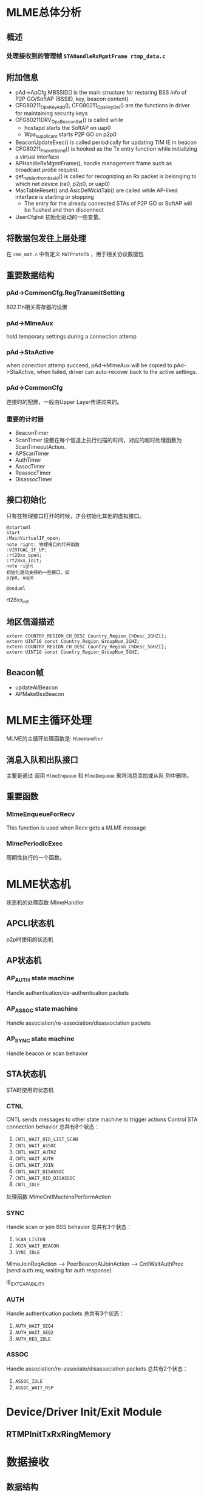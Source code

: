 #+STARTUP: overview
#+STARTUP: hidestars
#+OPTIONS:    H:3 num:nil toc:t \n:nil ::t |:t ^:t -:t f:t *:t tex:t d:(HIDE) tags:not-in-toc
#+HTML_HEAD: <link rel="stylesheet" title="Standard" href="css/worg.css" type="text/css" />

* MLME总体分析
** 概述

*** 处理接收到的管理帧 =STAHandleRxMgmtFrame rtmp_data.c=
    
** 附加信息
   - pAd->ApCfg.MBSSID[] is the main structure for restoring BSS info
     of P2P GO/SoftAP (BSSID, key, beacon content)
   - CFG80211_OpsKeyAdd(), CFG80211_OpsKeyDel() are the functions in driver for maintaining security keys
   - CFG80211DRV_OpsBeaconSet() is called while
     - hostapd starts the SoftAP on uap0
     - Wpa_supplicant starts P2P GO on p2p0
   - BeaconUpdateExec() is called periodically for updating TIM IE in beacon
   - CFG80211_PacketSend() is hooked as the Tx entry function while initializing a virtual interface
   - APHandleRxMgmtFrame(), handle management frame such as broadcast
     probe request.
   - get_netdev_from_bssid() is called for recognizing an Rx packet is belonging to which net device (ra0, p2p0, or uap0)
   - MacTableReset() and AsicDelWcidTab() are called while AP-liked interface is starting or stopping
     - The entry for the already connected STAs of P2P GO or SoftAP will be flushed and then disconnect
   - UserCfgInit
     初始化驱动的一些变量。

** 将数据包发往上层处理
   在 =cmm_mat.c= 中有定义 =MATProtoTb= ，用于相关协议数据包

** 重要数据结构
*** pAd->CommonCfg.RegTransmitSetting
        802.11n相关寄存器的设置

*** pAd->MlmeAux
        hold temporary settings during a connection attemp

*** pAd->StaActive
       when conection attemp succeed, pAd->MlmeAux will be copied to
       pAd->StaActive, when failed, driver can auto-recover back to
       the active settings.

*** pAd->CommonCfg
       连接时的配置，一般由Upper Layer传递过来的。

*** 重要的计时器
       - BeaconTimer
       - ScanTimer
         设置在每个信道上执行扫描的时间，对应的超时处理函数为 ScanTimeoutAction.
       - APScanTimer
       - AuthTimer
       - AssocTimer
       - ReassocTimer
       - DisassocTimer
** 接口初始化

    只有在物理接口打开的时候，才会初始化其他的虚拟接口。

    #+BEGIN_SRC plantuml :exports both :file ./images/2016/2016081901.png :cmdline -charset UTF-8
      @startuml
      start
      :MainVirtualIF_open;
      note right: 物理接口的打开函数
      :VIRTUAL_IF_UP;
      :rt28xx_open;
      :rt28xx_init;
      note right
      初始化驱动支持的一些接口，如
      p2p0, uap0

      @enduml
    #+END_SRC

    rt28xx_init
** 地区信道描述
    #+BEGIN_SRC c++
      extern COUNTRY_REGION_CH_DESC Country_Region_ChDesc_2GHZ[];
      extern UINT16 const Country_Region_GroupNum_2GHZ;
      extern COUNTRY_REGION_CH_DESC Country_Region_ChDesc_5GHZ[];
      extern UINT16 const Country_Region_GroupNum_5GHZ;    
    #+END_SRC
** Beacon帧
    - updateAllBeacon
    - APMakeBssBeacon
* MLME主循环处理
  MLME的主循环处理函数是:  =MlmeHandler= 
     
** 消息入队和出队接口
    主要是通过 调用  =MlmeEnqueue= 和 =MlmeDequeue= 来将消息添加或从队
    列中删除。
    
** 重要函数
   
*** MlmeEnqueueForRecv
    This function is used when Recv gets a MLME message

*** MlmePeriodicExec
    周期性执行的一个函数。

* MLME状态机
  
  状态机的处理函数 MlmeHandler
  
** APCLI状态机
   p2p时使用的状态机
   
** AP状态机

*** AP_AUTH state machine
     Handle authentication/de-authentication packets

*** AP_ASSOC state machine 
    Handle association/re-association/disassociation packets

*** AP_SYNC state machine 
    Handle beacon or scan behavior

** STA状态机
   STA时使用的状态机
*** CTNL
    CNTL sends messages to other state machine to trigger actions
    Control STA connection behavior
    总共有8个状态：
    1. =CNTL_WAIT_OID_LIST_SCAN=
    2. =CNTL_WAIT_ASSOC=
    3. =CNTL_WAIT_AUTH2=
    4. =CNTL_WAIT_AUTH=
    5. =CNTL_WAIT_JOIN=
    6. =CNTL_WAIT_DISASSOC=
    7. =CNTL_WAIT_OID_DISASSOC=
    8. =CNTL_IDLE=

    处理函数 MlmeCntlMachinePerformAction 

*** SYNC
    Handle scan or join BSS behavior
    总共有3个状态：
    1. =SCAN_LISTEN=
    2. =JOIN_WAIT_BEACON=
    3. =SYNC_IDLE=

    MlmeJoinReqAction --> PeerBeaconAtJoinAction --> CntlWaitAuthProc
    (send auth req, waiting for auth response)

IE_EXT_CAPABILITY

*** AUTH
    Handle authentication packets
    总共有3个状态：
    1. =AUTH_WAIT_SEQ4=
    2. =AUTH_WAIT_SEQ2=
    3. =AUTH_REQ_IDLE=

*** ASSOC 
    Handle association/re-associate/disassociation packets
    总共有2个状态：
    1. =ASSOC_IDLE=
    2. =ASSOC_WAIT_RSP=

* Device/Driver Init/Exit Module
  [[./images/2016/2016080301.png]]

  
** RTMPInitTxRxRingMemory

* 数据接收

** 数据结构

*** memory layout

    /* ====================================================================
	USB TX / RX Frame Descriptors format

	Tx Memory Layout
	1. Packet Buffer
		TxINFO(4 bytes) + TXWI( 16 bytes) + 802.11
	 31                                                                                                        0
	+-------------------------------------------------------------------+
	|                                   TXINFO[31:0]                                                      |
	+-------------------------------------------------------------------+
	|                                   TxWI                                                                  |
	+                                                                                                            +
	|                                                                                                            |
	+                                                                                                            +
	|                                                                                                            |
	+	                                                                                                       +
	|	                                                                                                       |
	+-------------------------------------------------------------------+
	|                                      802.11                                                             |
	|                                      .........                                                             |
	+-------------------------------------------------------------------+

	Rx Memory Layout
	1. Packet Buffer
		RxDMALen(4 bytes) + RXWI(16 bytes) + 802.11 + RXINFO (4 bytes)
	 31                                                                                                     0
	+-----------------------------------------------------------------+
	|                                  RXDMALen[31:0]                                                |
	+-----------------------------------------------------------------+
	|					 RxWI                                                                  |
	+                                                                                                        +
	|                                                                                                        |
	+                                                                                                        +
	|                                                                                                        |
	+	                                                                                                   +
	|	                                                                                                   |
	+-----------------------------------------------------------------+
	|                                  802.11                                                             |
	|                                  .........                                                             |
	+-----------------------------------------------------------------+
	|                                  RXINFO                                                            |
	+-----------------------------------------------------------------+

=====================================================================*/

*** =RX_BLK=
    接收的数据包描述
     #+BEGIN_SRC c
       ypedef struct _RX_BLK {
               UCHAR hw_rx_info[RXD_SIZE];     /* include "RXD_STRUC RxD" and "RXINFO_STRUC rx_info " */
               RXINFO_STRUC *pRxInfo;  /* for RLT, in head of frame buffer, for RTMP, in hw_rx_info[RXINFO_OFFSET] */
       #ifdef RLT_MAC
               RXFCE_INFO *pRxFceInfo; /* for RLT, in in hw_rx_info[RXINFO_OFFSET], for RTMP, no such field */
       #endif                          /* RLT_MAC */
               RXWI_STRUC *pRxWI;      /*in frame buffer and after "rx_info" fields */
               HEADER_802_11 *pHeader; /* poiter of 802.11 header, pointer to frame buffer and shall not shift this pointer */
               PNDIS_PACKET pRxPacket; /* os_packet pointer, shall not change */
               UCHAR *pData;           /* init to pRxPacket->data, refer to frame buffer, may changed depends on processing */
               USHORT DataSize;        /* init to  RXWI->MPDUtotalByteCnt, and may changes depends on processing */
               USHORT Flags;

               /* Mirror info of partial fields of RxWI and RxInfo */
               USHORT MPDUtotalByteCnt;        /* Refer to RXWI->MPDUtotalByteCnt */
               UCHAR UserPriority;     /* for calculate TKIP MIC using */
               UCHAR OpMode;           /* 0:OPMODE_STA 1:OPMODE_AP */
               UCHAR wcid;             /* copy of pRxWI->wcid */
               UCHAR U2M;
               UCHAR key_idx;
               UCHAR bss_idx;
               UCHAR TID;
               CHAR rssi[3];
               CHAR snr[3];
               CHAR freq_offset;
               CHAR ldpc_ex_sym;
               HTTRANSMIT_SETTING rx_rate;
       #ifdef HDR_TRANS_SUPPORT
               BOOLEAN bHdrRxTrans;    /* this packet's header is translated to 802.3 by HW  */
               BOOLEAN bHdrVlanTaged;  /* VLAN tag is added to this header */
               UCHAR *pTransData;
               USHORT TransDataSize;
       #endif                          /* HDR_TRANS_SUPPORT */
       } RX_BLK;    
     #+END_SRC

*** =RX_CONTEXT=
        #+BEGIN_SRC c
          /*
                  Structure to keep track of receive packets and buffers to indicate
                  receive data to the protocol.
          ,*/
          typedef struct _RX_CONTEXT {
                  PUCHAR TransferBuffer;
                  PVOID pAd;
                  PIRP pIrp;              /*used to cancel pending bulk in. */
                  PURB pUrb;
                  /*These 2 Boolean shouldn't both be 1 at the same time. */
                  ULONG BulkInOffset;     /* number of packets waiting for reordering . */
          /*      BOOLEAN                         ReorderInUse;   // At least one packet in this buffer are in
                                                          reordering buffer and wait for receive indication */
                  BOOLEAN bRxHandling;    /* Notify this packet is being process now. */
                  BOOLEAN InUse;          /* USB Hardware Occupied. Wait for USB HW to put packet. */
                  BOOLEAN Readable;       /* Receive Complete back. OK for driver to indicate receiving packet. */
                  BOOLEAN IRPPending;     /* TODO: To be removed */
                  /*atomic_t                              IrpLock; */
                  NDIS_SPIN_LOCK RxContextLock;
                  ra_dma_addr_t data_dma; /* urb dma on linux */
          } RX_CONTEXT, *PRX_CONTEXT;        
        #+END_SRC
** 基本函数调用流程
   #+BEGIN_SRC plantuml :file ./images/2016/2016032499.png :cmdline -charset UTF-8
     title mt76xx驱动数据接收流程
     @startuml
     start
     :RTUSBBulkReceive;
     :rtmp_rx_done_handle;
     note right: 代码位于wdev_rx.c文件中
     if (是数据帧) then(yes)
     #Blue:dev_rx_data_frm;
     else
     if (是管理帧) then(yes)
     #Red :dev_rx_mgmt_frm;
     else
     if (是控制帧) then(yes)
     #Green :dev_rx_ctrl_frm;
     endif
     endif
     endif
     stop
     @enduml   
   #+END_SRC

   #+RESULTS:
   [[file:./images/2016/2016032499.png]]

   APRxDataFrameAnnounce (mt76x2 ap)
   STAHandleRxDataFrame (mt76x2 sta)  --> STARxDataFrameAnnounce --> CmmRxnonRalinkFrameIndicate
   rx_data_frm_announce (mt7603)
   
   STAHandleRxMgmtFrame

* 数据发送
  
** 概述

    RTUSBKickBulkOut

   deq_mgmt_frame

   MiniportMMRequest(发送管理帧给AP) --> MlmeHardTransmit --> MlmeHardTransmitMgmtRing --> RtmpUSBMgmtKickOut

   STASendPacket_New --> rtmp_enq_req


   在函数 RTMPDeQueuePacket 中，会处理加入到发送队列中的需要传输的数据
   包。
   
   数据结构： =_TX_BLK=, 触发硬件进行数据发送的函数是： HAL_KickOutTx

   驱动注册的Callback函数为：STAHardTransmit (硬件数据包传送)

   而这一切，是从 =struct net_device_ops= 中的回调接口
   =ndo_start_xmit= 触发的。


** 函数调用流程
    rt28xx_packet_xmit()
    -> RTMPSendPackets()
    -> wdev_tx_pkts()
    -> STASendPacket()
    -> RTMPCheckEtherType()

    
*** Main  Interface
        在主接口（实际物理接口）初始化时，初始化 =RTMP_OS_NETDEV_OP_HOOK=
        的xmit回调函数为 =rt28xx_send_packets= ， 这个函数接着会调用
        =rt28xx_packet_xmit= 。

*** Virtual Interface
    
        =CFG80211_VirtualIF_PacketSend= （注册为
        =RTMP_OS_NETDEV_OP_HOOK= 结
        构体的xmit回调函数, 该函数实际上在RtmpOSNetDevAttach后，成为了
        =struct net_device_ops= 的 =ndo_start_xmit= 的回调函数。
        ->  =CFG80211_PacketSend=
        ->  =rt28xx_packet_xmit=

*** TX Sw Queue
       4AC + 1HCCA, pAd->TxSwQueue

* SoftAp

** 初始化Channel选择
    APAutoSelectChannel
    
    启动SoftAp的入口函数是：CFG80211_OpsStartAp, 由上层hostapd触发，
    标记当前SoftAp动作的状态是：
    : pAdapter->cfg80211_ctrl.cfg_ap_is_working = TRUE

    hostapd对于softap的一些设置是通过 =cfg80211_ap_settings= 传递下来
    的。

    hostapd上层设置的一些beacon信息，在driver中通过如下函数：
    : CFG80211DRV_UpdateApSettingFromBeacon
    同步到driver的设置中。

    
* 省电管理
  代码操作： =PWR_SAVING_OP=
* 与FW(MCU)交互的接口(mcu_and.c)
  函数 =andes_ctrl_usb_init= 初始化一些MCU控制相关的一些参数。
  andes_send_cmd_msg
  
* Rate Control
* Roaming
  MT76x2STA.dat相关配置：
  AutoRoaming=0 (with same SSID)
  RoamThreshold=70
  FtSupport=0
  在config.mk中，对应的配置项为： =HAS_DOT11R_FT_SUPPORT=n=

  对于非便携式设备如TV Box，一般会禁用此功能。

** 协议支持
    1. 802.11k
       802.11k allows a WLAN device to quickly identify nearby APs
       that are available for roaming. When the signal strength of the
       current AP weakens  and the WLAN device needs to roam to a new
       AP, it will already know the  best candidate AP with which to
       connect.
    2. 802.11r
       When a WLAN device roams from one AP to another on the same
       network, 802.11r streamlines the authentication process using a
       feature  called Fast Basic Service Set Transition (FT). FT
       allows WLAN devices to associate with APs more
       quickly. Depending on your Wi-Fi hardware  vendor, FT can work
       with both preshared key (PSK) and 802.1X  authentication
       methods.

       Coupled with 802.11k's ability to quickly identify the target
       AP, FT's faster association method may enhance application
       performance and aims to provide a better Wi-Fi experience.

** 相关代码
    
*** 控制变量
         #+BEGIN_SRC c
           /* Fast Roaming */
           BOOLEAN bAutoRoaming;   /* 0:disable auto roaming by RSSI, 1:enable auto roaming by RSSI */
           CHAR dBmToRoam;         /* the condition to roam when receiving Rssi less than
                                    ,* this value. It's negative value.         
         #+END_SRC

*** 执行
        在函数 STAMlmePeriodicExec 中，会检查是否需要进行Roaming。
        当检查到Roaming需要发生时，会向MLME状态机中传递：
        =MT2_MLME_ROAMING_REQ= 消息。对应的处理函数是：　
        CntlMlmeRoamingProc

* OBSS
  Overlapping BSS
  在同一个Channel上，可能存在多个BSS，需要进行数据传输保护
* PMF
  
** 概述
    PMF stands for Protected Management Frame, IEEE 802.11w is the PMF
    standard, Its objective is to increase the security by providing
    data confidentiality of management frames.  It has become a
    required feature in TGac since 2014.07. 

    一般在认证项目中会遇到这方面的问题。

    
*** DUT Requirment

        | Combination    | 11ac 5GHz     | 11n 5GHz          | 11n 2.4GHz        |
        |----------------+---------------+-------------------+-------------------|
        | Correct        | PMF supported | PMF supported     | PMF supported     |
        | Not acceptable | PMF supported | PMF supported     | PMF Not Available |
        | Correct        | PMF supported | PMF Not Available | PMF Not Available |
        | Not acceptable | PMF supported | PMF Not Available | PMF supported     |
        |----------------+---------------+-------------------+-------------------|

* 问题调试

** 读取TX RX寄存器状态
   正常情况下，值应该为0x0c
   #+BEGIN_SRC c
     UINT32 Value;
     RTMP_IO_READ32(pAd, 0x1004, &Value);
     Value = Value | 0x0c; /* set bit[30]=1 */
     RTMP_IO_WRITE32(pAd, 0x1004, Value); 
   #+END_SRC

** Dump Debug Register Values
    #+BEGIN_SRC c
      /* Dump Debug Register Values */
      INT Set_Register_Dump(IN PRTMP_ADAPTER pAd, IN PSTRING arg)
      {

              UINT32 Value = 0;

              /* Toggle Error */
              DBGPRINT(RT_DEBUG_OFF, ("--dump_registers:--\n"));
              read_reg(pAd, 0x40, 0x2820, &Value);
              DBGPRINT(RT_DEBUG_OFF, (" 0x40_2820: 0x%x\n", Value));
              /* Reset to default */
              /* write_reg(ad, 0x40, 0x2820, 0x1); */
              read_reg(pAd, 0x40, 0x023C, &Value); //common register
              DBGPRINT(RT_DEBUG_OFF, (" 0x40_023C: 0x%x\n", Value));
              read_reg(pAd, 0x41, 0x024c, &Value); //PCIE_REMAP_BASE4 default: 0x0
              DBGPRINT(RT_DEBUG_OFF, (" 0x41_024C: 0x%x\n", Value));
              read_reg(pAd, 0x41, 0x0254, &Value);
              DBGPRINT(RT_DEBUG_OFF, (" 0x41_0254: 0x%x\n", Value));
              read_reg(pAd, 0x41, 0x1500, &Value);
              DBGPRINT(RT_DEBUG_OFF, (" 0x41_1500: 0x%x\n", Value));
              read_reg(pAd, 0x41, 0x1504, &Value);
              DBGPRINT(RT_DEBUG_OFF, (" 0x41_1504: 0x%x\n", Value));
      #ifdef RTMP_MAC_USB
              read_reg(pAd, 0x40, 0x9018, &Value);
              DBGPRINT(RT_DEBUG_OFF, (" 0x40_9018: 0x%x\n", Value));
              if (Value == 0x0)
                      DBGPRINT(RT_DEBUG_OFF, ("UDMA not enabled\n"));
      #endif
              read_reg(pAd, 0x40, 0x9100, &Value);
              DBGPRINT(RT_DEBUG_OFF, (" 0x40_9100: 0x%x\n", Value));
              read_reg(pAd, 0x40, 0x9110, &Value);
              DBGPRINT(RT_DEBUG_OFF, (" 0x40_9110: 0x%x\n", Value));

              read_reg(pAd, 0x40, 0x2140, &Value);
              DBGPRINT(RT_DEBUG_OFF, (" 0x40_2140: 0x%x\n", Value));
              read_reg(pAd, 0x40, 0x2240, &Value);
              DBGPRINT(RT_DEBUG_OFF, (" 0x40_2240: 0x%x\n", Value));
              read_reg(pAd, 0x40, 0x2280, &Value);
              DBGPRINT(RT_DEBUG_OFF, (" 0x40_2280: 0x%x\n", Value));
              read_reg(pAd, 0x40, 0x2290, &Value);
              DBGPRINT(RT_DEBUG_OFF, (" 0x40_2290: 0x%x\n", Value));
              DBGPRINT(RT_DEBUG_OFF, ("\n"));

              read_reg(pAd, 0x41, 0x1004, &Value);
              DBGPRINT(RT_DEBUG_OFF, (" 0x41_1004: 0x%x\n", Value));
              read_reg(pAd, 0x41, 0x1200, &Value); //0x1200 is the status of MAC
              DBGPRINT(RT_DEBUG_OFF, (" 0x41_1200: 0x%x\n", Value));
              read_reg(pAd, 0x41, 0x0A38, &Value);
              DBGPRINT(RT_DEBUG_OFF, (" 0x41_0A38: 0x%x\n", Value));
              read_reg(pAd, 0x41, 0x0A30, &Value);
              DBGPRINT(RT_DEBUG_OFF, (" 0x41_0A30: 0x%x\n", Value));
              read_reg(pAd, 0x41, 0x0A34, &Value);
              DBGPRINT(RT_DEBUG_OFF, (" 0x41_0A34: 0x%x\n", Value));
              read_reg(pAd, 0x41, 0x0A0C, &Value);
              DBGPRINT(RT_DEBUG_OFF, (" 0x41_0A0C: 0x%x\n", Value));
              read_reg(pAd, 0x41, 0x09C4, &Value);
              DBGPRINT(RT_DEBUG_OFF, (" 0x41_09C4: 0x%x\n", Value));
              read_reg(pAd, 0x41, 0x09E0, &Value);
              DBGPRINT(RT_DEBUG_OFF, (" 0x41_09E0: 0x%x\n", Value));
              read_reg(pAd, 0x41, 0x09E8, &Value);
              DBGPRINT(RT_DEBUG_OFF, (" 0x41_09E8: 0x%x\n", Value));
              read_reg(pAd, 0x41, 0x09F0, &Value);
              DBGPRINT(RT_DEBUG_OFF, (" 0x41_09F0: 0x%x\n", Value));
              read_reg(pAd, 0x41, 0x09F4, &Value);
              DBGPRINT(RT_DEBUG_OFF, (" 0x41_09F4: 0x%x\n", Value));
              read_reg(pAd, 0x41, 0x09F8, &Value);
              DBGPRINT(RT_DEBUG_OFF, (" 0x41_09F8: 0x%x\n", Value));
              read_reg(pAd, 0x41, 0x09FC, &Value);
              DBGPRINT(RT_DEBUG_OFF, (" 0x41_09FC: 0x%x\n", Value));
              read_reg(pAd, 0x41, 0x15F4, &Value);
              DBGPRINT(RT_DEBUG_OFF, (" 0x41_15F4: 0x%x\n", Value));

              read_reg(pAd, 0x41, 0x080c, &Value);
              DBGPRINT(RT_DEBUG_OFF, (" 0x41_080c: 0x%x\n", Value));
              read_reg(pAd, 0x41, 0x1700, &Value);
              DBGPRINT(RT_DEBUG_OFF, (" 0x41_1700: 0x%x\n", Value));
              read_reg(pAd, 0x41, 0x1704, &Value);
              DBGPRINT(RT_DEBUG_OFF, (" 0x41_1704: 0x%x\n", Value));
              read_reg(pAd, 0x41, 0x1708, &Value);
              DBGPRINT(RT_DEBUG_OFF, (" 0x41_1708: 0x%x\n", Value));
              read_reg(pAd, 0x41, 0x170C, &Value);
              DBGPRINT(RT_DEBUG_OFF, (" 0x41_170C: 0x%x\n", Value));
              read_reg(pAd, 0x41, 0x0430, &Value);
              DBGPRINT(RT_DEBUG_OFF, (" 0x41_0430: 0x%x\n", Value));
              read_reg(pAd, 0x41, 0x0434, &Value);
              DBGPRINT(RT_DEBUG_OFF, (" 0x41_0434: 0x%x\n", Value));
              read_reg(pAd, 0x41, 0x0438, &Value);
              DBGPRINT(RT_DEBUG_OFF, (" 0x41_0438: 0x%x\n", Value));
              read_reg(pAd, 0x41, 0x043C, &Value);
              DBGPRINT(RT_DEBUG_OFF, (" 0x41_043C: 0x%x\n", Value));
              /* FCE */
              read_reg(pAd, 0x41, 0x0800, &Value);
              DBGPRINT(RT_DEBUG_OFF, (" 0x41_0800: 0x%x\n", Value));
              if (Value == 0x0)
                      DBGPRINT(RT_DEBUG_OFF, ("FCE not enabled\n"));
              DBGPRINT(RT_DEBUG_OFF, ("\n"));

              /* FW Traffic to Host or not */
              read_reg(pAd, 0x41, 0x0A0C, &Value);
              DBGPRINT(RT_DEBUG_OFF, (" 0x41_0A0C: 0x%x\n", Value));
              read_reg(pAd, 0x41, 0x080c, &Value);
              DBGPRINT(RT_DEBUG_OFF, (" 0x41_080c: 0x%x\n", Value));
              read_reg(pAd, 0x41, 0x0810, &Value);
              DBGPRINT(RT_DEBUG_OFF, (" 0x41_0810: 0x%x\n", Value));
              read_reg(pAd, 0x41, 0x0814, &Value);
              DBGPRINT(RT_DEBUG_OFF, (" 0x41_0814: 0x%x\n", Value));
              read_reg(pAd, 0x41, 0x0818, &Value);
              DBGPRINT(RT_DEBUG_OFF, (" 0x41_0818: 0x%x\n", Value));

              read_reg(pAd, 0x41, 0x0988, &Value);
              DBGPRINT(RT_DEBUG_OFF, (" 0x41_0988: 0x%x\n", Value));
              read_reg(pAd, 0x41, 0x098C, &Value);
              DBGPRINT(RT_DEBUG_OFF, (" 0x41_098C: 0x%x\n", Value));
              read_reg(pAd, 0x41, 0x0998, &Value);
              DBGPRINT(RT_DEBUG_OFF, (" 0x41_0998: 0x%x\n", Value));
              read_reg(pAd, 0x41, 0x099C, &Value);
              DBGPRINT(RT_DEBUG_OFF, (" 0x41_099C: 0x%x\n", Value));
              read_reg(pAd, 0x41, 0x09a8, &Value);
              DBGPRINT(RT_DEBUG_OFF, (" 0x41_09a8: 0x%x\n", Value));
              read_reg(pAd, 0x41, 0x09ac, &Value);
              DBGPRINT(RT_DEBUG_OFF, (" 0x41_09ac: 0x%x\n", Value));
              read_reg(pAd, 0x41, 0x09b8, &Value);
              DBGPRINT(RT_DEBUG_OFF, (" 0x41_09b8: 0x%x\n", Value));
              read_reg(pAd, 0x41, 0x09bc, &Value);
              DBGPRINT(RT_DEBUG_OFF, (" 0x41_09bc: 0x%x\n", Value));
              DBGPRINT(RT_DEBUG_OFF, ("\n"));

              /* USB IP CRs */
              read_reg(pAd, 0x40, 0x2244, &Value);
              DBGPRINT(RT_DEBUG_OFF, (" 0x40_2244: 0x%x\n", Value));
              read_reg(pAd, 0x40, 0x2254, &Value);
              DBGPRINT(RT_DEBUG_OFF, (" 0x40_2254: 0x%x\n", Value));
              read_reg(pAd, 0x40, 0x2264, &Value);
              DBGPRINT(RT_DEBUG_OFF, (" 0x40_2264: 0x%x\n", Value));
              read_reg(pAd, 0x40, 0x2274, &Value);
              DBGPRINT(RT_DEBUG_OFF, (" 0x40_2274: 0x%x\n", Value));
              read_reg(pAd, 0x40, 0x2284, &Value);
              DBGPRINT(RT_DEBUG_OFF, (" 0x40_2284: 0x%x\n", Value));
              read_reg(pAd, 0x40, 0x2294, &Value);
              DBGPRINT(RT_DEBUG_OFF, (" 0x40_2294: 0x%x\n", Value));
              read_reg(pAd, 0x40, 0x80, &Value);
              DBGPRINT(RT_DEBUG_OFF, (" 0x40_80: 0x%x\n", Value));

              read_reg(pAd, 0x41, 0xa10, &Value);
              DBGPRINT(RT_DEBUG_OFF, (" 0x41_a10: 0x%x\n", Value));
              read_reg(pAd, 0x41, 0xa14, &Value);
              DBGPRINT(RT_DEBUG_OFF, (" 0x41_a14: 0x%x\n", Value));
              read_reg(pAd, 0x41, 0xa18, &Value);
              DBGPRINT(RT_DEBUG_OFF, (" 0x41_a18: 0x%x\n", Value));
              read_reg(pAd, 0x41, 0xa1c, &Value);
              DBGPRINT(RT_DEBUG_OFF, (" 0x41_a1c: 0x%x\n", Value));
              read_reg(pAd, 0x41, 0xa20, &Value);
              DBGPRINT(RT_DEBUG_OFF, (" 0x41_a20: 0x%x\n", Value));
              read_reg(pAd, 0x41, 0xa24, &Value);
              DBGPRINT(RT_DEBUG_OFF, (" 0x41_a24: 0x%x\n", Value));
              read_reg(pAd, 0x41, 0xa28, &Value);
              DBGPRINT(RT_DEBUG_OFF, (" 0x41_a28: 0x%x\n", Value));
              read_reg(pAd, 0x41, 0xa2c, &Value);
              DBGPRINT(RT_DEBUG_OFF, (" 0x41_a2c: 0x%x\n", Value));

              /* RTUSBReadMACRegister(pAd, 0x738, &Value); */
              read_reg(pAd, 0x41, 0x738, &Value);
              DBGPRINT(RT_DEBUG_ERROR, ("F/W Heart beat(0x738): 0x%x\n", Value));

              DBGPRINT(RT_DEBUG_OFF, ("\n"));
              return 0;
      }
          
    #+END_SRC
** 设置HT Bandwidth
   #+BEGIN_SRC c
     //pAd->ScanTab.BssEntry[bss_idx].Channel
     bbp_set_bw(pAd, BW_20)
   #+END_SRC

** p2p client连接流程
    在p2p协商完成后，会开始WPS过程，这个过程会涉及关联
    入口函数：
    1. mt76xx_cfg80211_connect
       cfg80211_ops中的connect回调函数。
    
    2. CFG80211DRV_P2pClientConnect
       #+BEGIN_SRC c
         pAd->cfg80211_ctrl.FlgCfg80211Connecting = TRUE;
         Set_ApCli_Ssid_Proc(pAd, (PSTRING) Connect_SSID);
         Set_ApCli_Enable_Proc(pAd, "1");
         CFG80211DBG(RT_DEBUG_OFF, ("80211> APCLI CONNECTING SSID = %s\n", Connect_SSID));
       #+END_SRC
    3. STAMlmePeriodicExec
       #+BEGIN_SRC c
         /* YF_TODO */
         #if defined(P2P_SUPPORT) || defined(RT_CFG80211_P2P_CONCURRENT_DEVICE)
         if (RTMP_CFG80211_VIF_P2P_CLI_ON(pAd)) {
           ...
           if (pAd->Mlme.OneSecPeriodicRound % 2 == 1)
             ApCliIfUp(pAd);
           ...
             }
         #endif /* P2P_SUPPORT || RT_CFG80211_P2P_CONCURRENT_DEVICE */              
       #+END_SRC
    4. ApCliIfUp
       #+BEGIN_SRC c
         if (APCLI_IF_UP_CHECK(pAd, ifIndex)
             && (pApCliEntry->Enable == TRUE)
             && (pApCliEntry->Valid == FALSE)
         #ifdef APCLI_CONNECTION_TRIAL
             && (ifIndex == 0)
         #endif /* APCLI_CONNECTION_TRIAL */
             ) {
           DBGPRINT(RT_DEBUG_TRACE,
                    ("(%s) ApCli interface[%d] startup.\n", __func__, ifIndex));
           MlmeEnqueue(pAd, APCLI_CTRL_STATE_MACHINE, APCLI_CTRL_JOIN_REQ, 0, NULL,
                       ifIndex);
          }
                
       #+END_SRC
    5. ApCliCtrlJoinReqAction

** dump发往上层的数据
    #+BEGIN_SRC c
      static void check_packet_loss_for_rtp(IN PRTMP_ADAPTER  pAd,  
                                                     IN PNDIS_PACKET          pPacket)
      {
              UCHAR *data = NULL;
              USHORT *eth_type;

              DBGPRINT(RT_DEBUG_ERROR, ("check_packet_loss_for_rtp\n"));

              data = GET_OS_PKT_DATAPTR(pPacket);
      #if 0
              if (OS_NTOHS(get_unaligned((USHORT*)(data + 12))) == 0x0800)
              {
                      DBGPRINT(RT_DEBUG_ERROR, ("%s::IP Packet\n", __FUNCTION__));
              }
      #endif
              eth_type = (USHORT *)&data[12];
              DBGPRINT(RT_DEBUG_ERROR, ("eth_type : 0x%04x\n", OS_NTOHS(get_unaligned(eth_type))));
              if (*eth_type == cpu_to_be16(ETH_P_IP))  {//IP Header
                      INT ip_h_len;
                      UCHAR *ip_h;
                      UCHAR *udp_h;
                      UCHAR *rtp_h;
                      USHORT udp_len;
                      USHORT src_port = 0;
                      USHORT dest_port = 0;
                      USHORT rtp_seqNum = 0;
                      static USHORT last_rtp_seqNum = 0;

                      DBGPRINT(RT_DEBUG_ERROR, (">Receive IP Packet\n"));
                  
                      ip_h = data + 14;
                      ip_h_len = (ip_h[0] & 0x0f)*4;
                      
                      if (ip_h[9] == 0x11)  {/* UDP */
                              DBGPRINT(RT_DEBUG_ERROR, (">>Receive UDP Packet\n"));
                              udp_h = ip_h + ip_h_len;        
                              
                              memcpy(&src_port, udp_h, 2);
                              src_port = ntohs(src_port);
                              memcpy(&dest_port, udp_h + 2, 2);
                              dest_port = ntohs(dest_port);
                              DBGPRINT(RT_DEBUG_TRACE, (">>UDP source port: %d, dest port: %d\n", src_port, dest_port));
                              memcpy(&udp_len, udp_h + 4, 2);
                              udp_len = ntohs(udp_len);
                              if (udp_len > 20) {
                                      rtp_h = udp_h + 8;
                                      if (rtp_h[1] == 0x80 && rtp_h[0] == 0x21) {//RTP
                                      
                                              memcpy(&rtp_seqNum, rtp_h + 2, 2);
                                              rtp_seqNum = ntohs(rtp_seqNum);
                                              if (last_rtp_seqNum != 0 && last_rtp_seqNum + 1 != rtp_seqNum) {
                                                      DBGPRINT(RT_DEBUG_ERROR, (">>>Lost Sequence %d, Current Sequence: %d!!!\n", last_rtp_seqNum + 1 , rtp_seqNum));
                                              } 
                                               last_rtp_seqNum = rtp_seqNum;
                                      }
                              }
                              
                      }else if (ip_h[9] == 0x06) {
                              DBGPRINT(RT_DEBUG_ERROR, (">>Receive TCP Packet\n"));
                      } else if (ip_h[9] == 0x01) {
                              DBGPRINT(RT_DEBUG_TRACE, (">>Receive ICMP Packet\n"));
                      }
                      
              }else if (*eth_type == cpu_to_be16(ETH_P_ARP)) {
                      DBGPRINT(RT_DEBUG_TRACE,(">Receive a ARP Packet\n"));
              } else if (*eth_type == cpu_to_be16(0x888e)) {
                      DBGPRINT(RT_DEBUG_TRACE,(">Receive a EAPOL Packet\n"));
              }
              
      }    
    #+END_SRC

** 发送速率调整
    APMlmeDynamicTxRateSwitching

    ref: http://blog.csdn.net/junglefly/article/details/48974077

    http://www.theruckusroom.net/2015/05/all-other-factors-of-which-there-are-many-being-equal-stronger-signal-strength-is-correlated-with-higher-data-transfer-sp.html

** 判断当前是否处于2.4G信道
   #+BEGIN_SRC c
     if (pAd->LatchRfRegs.Channel <= 14) {
       ...
      }

     //当前已经连接的Channel
     pAd->CommonCfg.Channel
   #+END_SRC

** 判断当前TX Queue是否为空
    #+BEGIN_SRC c
      if (mt76x2_polling_txq_empty(pAd) != STATUS_SUCCESS)    {
        DBGPRINT(RT_DEBUF_OFF, ("Tx buffer has data"))
       }
    #+END_SRC

** 查询或设置当前Driver状态
    #+BEGIN_SRC c
      RTMP_TEST_FLAG(...)
      RTMP_SET_FLAG(...)

      OPSTATUS_TEST_FLAG(...)
      OPSTATUS_SET_FLAG(...)
    #+END_SRC

** 测试当前STA与AP的连接状态
    判断是否已经获得AP的认证，即是否可以收发Class 3帧
    #+BEGIN_SRC c
      PMAC_TABLE_ENTRY pEntry = &pAd->MacTab.Content[i];
      ...

      if (pEntry->Sst == SST_ASSOC)
        printk("can tx/rx class3 frames");

      /* Value domain of pMacEntry->Sst */
      typedef enum _Sst {
              SST_NOT_AUTH,           /* 0: equivalent to IEEE 802.11/1999 state 1 */
              SST_AUTH,               /* 1: equivalent to IEEE 802.11/1999 state 2 */
              SST_ASSOC               /* 2: equivalent to IEEE 802.11/1999 state 3 */
      } SST;
    #+END_SRC

** RTS阀值调整
    修改dat文件中的默认值：
    : RTSThreshold=2347
    或者修改代码： rtmp_comm.h
    : #define MAX_RTS_THRESHOLD               2347	/* byte count */

** 检查wiphy一些Flag的设置
    在此函数中CFG80211_WdevAlloc
    #+BEGIN_SRC c
      static struct wireless_dev *CFG80211_WdevAlloc(
              IN CFG80211_CB                                  *pCfg80211_CB,
              IN CFG80211_BAND                                *pBandInfo,
              IN VOID                                                 *pAd,
              IN struct device                                *pDev)
      {
              struct wireless_dev *pWdev;
              ULONG *pPriv;


              /*
               ,* We're trying to have the following memory layout:
               ,*
               ,* +------------------------+
               ,* | struct wiphy                       |
               ,* +------------------------+
               ,* | pAd pointer                        |
               ,* +------------------------+
               ,*/

              pWdev = kzalloc(sizeof(struct wireless_dev), GFP_KERNEL);
              if (pWdev == NULL)
              {
                      DBGPRINT(RT_DEBUG_ERROR, ("80211> Wireless device allocation fail!\n"));
                      return NULL;
              } /* End of if */

              pWdev->wiphy = wiphy_new(&CFG80211_Ops, sizeof(ULONG *));
              if (pWdev->wiphy == NULL)
              {
                      DBGPRINT(RT_DEBUG_ERROR, ("80211> Wiphy device allocation fail!\n"));
                      goto LabelErrWiphyNew;
              } /* End of if */

              /* keep pAd pointer */
              pPriv = (ULONG *)(wiphy_priv(pWdev->wiphy));
              ,*pPriv = (ULONG)pAd;

              set_wiphy_dev(pWdev->wiphy, pDev);

      #if (LINUX_VERSION_CODE >= KERNEL_VERSION(2,6,30))
              pWdev->wiphy->max_scan_ssids = pBandInfo->MaxBssTable;
      #endif /* KERNEL_VERSION */

      #if (LINUX_VERSION_CODE >= KERNEL_VERSION(3,4,0))
              /* @NL80211_FEATURE_INACTIVITY_TIMER:
                 This driver takes care of freeingup
                 the connected inactive stations in AP mode.*/

              /*what if you get compile error for below flag, please add the patch into your kernel*/
              /* http://www.permalink.gmane.org/gmane.linux.kernel.wireless.general/86454 */
              pWdev->wiphy->features |= NL80211_FEATURE_INACTIVITY_TIMER;
      #endif

      #ifdef CONFIG_AP_SUPPORT
              pWdev->wiphy->interface_modes = BIT(NL80211_IFTYPE_AP) | BIT(NL80211_IFTYPE_STATION);
      #endif /* CONFIG_AP_SUPPORT */

      #ifdef CONFIG_STA_SUPPORT
              pWdev->wiphy->interface_modes |= BIT(NL80211_IFTYPE_ADHOC);

      #if 0//(LINUX_VERSION_CODE >= KERNEL_VERSION(2,6,37))
              pWdev->wiphy->interface_modes = BIT(NL80211_IFTYPE_STATION) |
                                          BIT(NL80211_IFTYPE_ADHOC) |
                                          BIT(NL80211_IFTYPE_AP);
      #endif /* LINUX_VERSION_CODE */
      #ifdef P2P_SUPPORT
      #if (LINUX_VERSION_CODE >= KERNEL_VERSION(3,7,0))
              pWdev->wiphy->software_iftypes |= BIT(NL80211_IFTYPE_P2P_DEVICE);
      #endif /* LINUX_VERSION_CODE 3.7.0 */
      #endif                                                             
      #endif /* CONFIG_STA_SUPPORT */

              pWdev->wiphy->reg_notifier = CFG80211_RegNotifier;

              /* init channel information */
              CFG80211_SupBandInit(pCfg80211_CB, pBandInfo, pWdev->wiphy, NULL, NULL);

      #if (LINUX_VERSION_CODE >= KERNEL_VERSION(2,6,30))
              /* CFG80211_SIGNAL_TYPE_MBM: signal strength in mBm (100*dBm) */
              pWdev->wiphy->signal_type = CFG80211_SIGNAL_TYPE_MBM;
              pWdev->wiphy->max_scan_ie_len = IEEE80211_MAX_DATA_LEN; 
      #endif

      #if (LINUX_VERSION_CODE >= KERNEL_VERSION(2,6,33))
              pWdev->wiphy->max_num_pmkids = 4; 
      #endif

      #if (LINUX_VERSION_CODE >= KERNEL_VERSION(2,6,38))
              pWdev->wiphy->max_remain_on_channel_duration = 5000;
      #endif /* KERNEL_VERSION */

      #if (LINUX_VERSION_CODE >= KERNEL_VERSION(2,6,37))
              pWdev->wiphy->mgmt_stypes = ralink_mgmt_stypes;
      #endif

      #if (LINUX_VERSION_CODE >= KERNEL_VERSION(2,6,32))
              pWdev->wiphy->cipher_suites = CipherSuites;
              pWdev->wiphy->n_cipher_suites = ARRAY_SIZE(CipherSuites);
      #endif /* LINUX_VERSION_CODE */

      #if (LINUX_VERSION_CODE >= KERNEL_VERSION(3,2,0))
              pWdev->wiphy->flags |= WIPHY_FLAG_AP_UAPSD;
      #endif
      #if (LINUX_VERSION_CODE >= KERNEL_VERSION(3,3,0))
              /*what if you get compile error for below flag, please add the patch into your kernel*/
              /* 018-cfg80211-internal-ap-mlme.patch */
              pWdev->wiphy->flags |= WIPHY_FLAG_HAVE_AP_SME;

              /*what if you get compile error for below flag, please add the patch into your kernel*/
              /* 008-cfg80211-offchan-flags.patch */
              pWdev->wiphy->flags |= WIPHY_FLAG_HAS_REMAIN_ON_CHANNEL;
      #endif

      #if (LINUX_VERSION_CODE >= KERNEL_VERSION(3,0,0))       
              pWdev->wiphy->iface_combinations = (struct ieee80211_iface_combination *)(&ra_iface_combinations_p2p);
              pWdev->wiphy->n_iface_combinations = ARRAY_SIZE(ra_iface_combinations_p2p); 
      #endif

              if (wiphy_register(pWdev->wiphy) < 0)
              {
                      DBGPRINT(RT_DEBUG_ERROR, ("80211> Register wiphy device fail!\n"));
                      goto LabelErrReg;
              } /* End of if */
                      
              return pWdev;

       LabelErrReg:
              wiphy_free(pWdev->wiphy);

       LabelErrWiphyNew:
              os_free_mem(NULL, pWdev);

              return NULL;
      } /* End of CFG80211_WdevAlloc */    
    #+END_SRC
